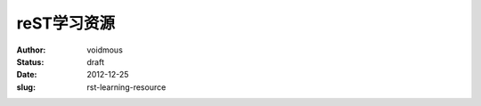 ============
reST学习资源
============
:author: voidmous
:status: draft
:date: 2012-12-25
:slug: rst-learning-resource
